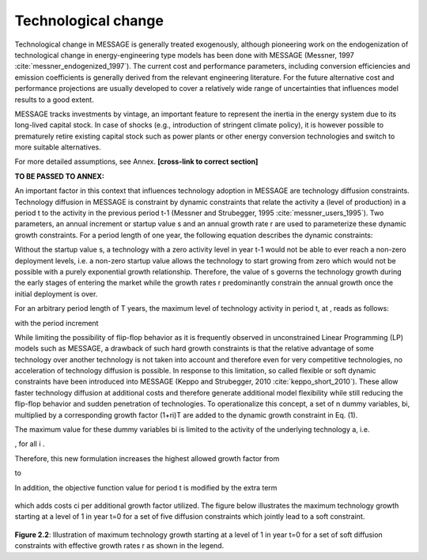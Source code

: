 Technological change
======================
Technological change in MESSAGE is generally treated exogenously, although pioneering work on the endogenization of technological change in energy-engineering type models has been done with MESSAGE (Messner, 1997 :cite:`messner_endogenized_1997`). The current cost and performance parameters, including conversion efficiencies and emission coefficients is generally derived from the relevant engineering literature. For the future alternative cost and performance projections are usually developed to cover a relatively wide range of uncertainties that influences model results to a good extent. 

MESSAGE tracks investments by vintage, an important feature to represent the inertia in the energy system due to its long-lived capital stock. In case of shocks (e.g., introduction of stringent climate policy), it is however possible to prematurely retire existing capital stock such as power plants or other energy conversion technologies and switch to more suitable alternatives.

For more detailed assumptions, see Annex. **[cross-link to correct section]**

**TO BE PASSED TO ANNEX:**

An important factor in this context that influences technology adoption in MESSAGE are technology diffusion constraints. Technology diffusion in MESSAGE is constraint by dynamic constraints that relate the activity a (level of production) in a period t to the activity in the previous period t-1 (Messner and Strubegger, 1995 :cite:`messner_users_1995`). Two parameters, an annual increment or startup value s and an annual growth rate r are used to parameterize these dynamic growth constraints. For a period length of one year, the following equation describes the dynamic constraints:

.. image:: /_static/technology_diffusion_eq_1.png
   :width: 160px

Without the startup value s, a technology with a zero activity level in year t-1 would not be able to ever reach a non-zero deployment levels, i.e. a non-zero startup value allows the technology to start growing from zero which would not be possible with a purely exponential growth relationship. Therefore, the value of s governs the technology growth during the early stages of entering the market while the growth rates r predominantly constrain the annual growth once the initial deployment is over.

For an arbitrary period length of T years, the maximum level of technology activity in period t, at , reads as follows:

.. image:: /_static/technology_diffusion_eq_2.png

with the period increment 

.. image:: /_static/technology_diffusion_eq_2a.png
   :width: 120px

While limiting the possibility of flip-flop behavior as it is frequently observed in unconstrained Linear Programming (LP) models such as MESSAGE, a drawback of such hard growth constraints is that the relative advantage of some technology over another technology is not taken into account and therefore even for very competitive technologies, no acceleration of technology diffusion is possible. In response to this limitation, so called flexible or soft dynamic constraints have been introduced into MESSAGE (Keppo and Strubegger, 2010 :cite:`keppo_short_2010`). These allow faster technology diffusion at additional costs and therefore generate additional model flexibility while still reducing the flip-flop behavior and sudden penetration of technologies. To operationalize this concept, a set of n dummy variables, bi, multiplied by a corresponding growth factor (1+ri)T are added to the dynamic growth constraint in Eq. (1).

.. image:: /_static/technology_diffusion_eq_3.png
   :width: 340px
   
The maximum value for these dummy variables bi is limited to the activity of the underlying technology a, i.e.

.. image:: /_static/technology_diffusion_eq_4.png 
   :width: 60px
   :align: left

, for all i .

Therefore, this new formulation increases the highest allowed growth factor from

.. image:: /_static/technology_diffusion_eq_4a.png
   :width: 75px
   :align: left
   
to 

.. image:: /_static/technology_diffusion_eq_4b.png
   :width: 180px

In addition, the objective function value for period t is modified by the extra term

 .. image:: /_static/technology_diffusion_eq_5.png
   :width: 140px

which adds costs ci  per additional growth factor utilized. The figure below illustrates the maximum technology growth starting at a level of 1 in year t=0 for a set of five diffusion constraints which jointly lead to a soft constraint.

 .. image:: /_static/diffusion_constraint_example.png
   :width: 700px

**Figure 2.2**: Illustration of maximum technology growth starting at a level of 1 in year t=0 for a set of soft diffusion constraints with effective growth rates r as shown in the legend.
